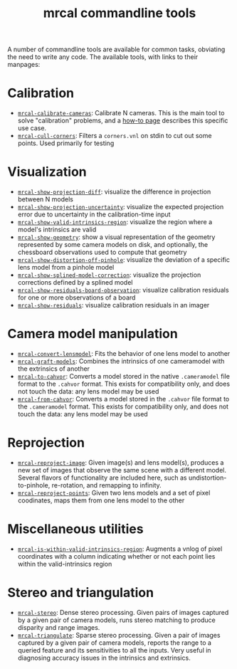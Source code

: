 #+TITLE: mrcal commandline tools

A number of commandline tools are available for common tasks, obviating the need
to write any code. The available tools, with links to their manpages:

* Calibration
- [[file:mrcal-calibrate-cameras.html][=mrcal-calibrate-cameras=]]: Calibrate N cameras. This is the main tool to solve
  "calibration" problems, and a [[file:how-to-calibrate.org][how-to page]] describes this specific use case.
- [[file:mrcal-cull-corners.html][=mrcal-cull-corners=]]: Filters a =corners.vnl= on stdin to cut out some points.
  Used primarily for testing

* Visualization
:PROPERTIES:
:CUSTOM_ID: commandline-tools-visualization
:END:
- [[file:mrcal-show-projection-diff.html][=mrcal-show-projection-diff=]]: visualize the difference in projection between N
  models
- [[file:mrcal-show-projection-uncertainty.html][=mrcal-show-projection-uncertainty=]]: visualize the expected projection error
  due to uncertainty in the calibration-time input
- [[file:mrcal-show-valid-intrinsics-region.html][=mrcal-show-valid-intrinsics-region=]]: visualize the region where a model's
  intrinsics are valid
- [[file:mrcal-show-geometry.html][=mrcal-show-geometry=]]: show a visual representation of the geometry
  represented by some camera models on disk, and optionally, the chessboard
  observations used to compute that geometry
- [[file:mrcal-show-distortion-off-pinhole.html][=mrcal-show-distortion-off-pinhole=]]: visualize the deviation of a specific
  lens model from a pinhole model
- [[file:mrcal-show-splined-model-correction.html][=mrcal-show-splined-model-correction=]]: visualize the projection corrections
  defined by a splined model
- [[file:mrcal-show-residuals-board-observation.html][=mrcal-show-residuals-board-observation=]]: visualize calibration residuals for
  one or more observations of a board
- [[file:mrcal-show-residuals.html][=mrcal-show-residuals=]]: visualize calibration residuals in an imager

* Camera model manipulation
- [[file:mrcal-convert-lensmodel.html][=mrcal-convert-lensmodel=]]: Fits the behavior of one lens model to another
- [[file:mrcal-graft-models.html][=mrcal-graft-models=]]: Combines the intrinsics of one cameramodel with the
  extrinsics of another
- [[file:mrcal-to-cahvor.html][=mrcal-to-cahvor=]]: Converts a model stored in the native =.cameramodel= file
  format to the =.cahvor= format. This exists for compatibility only, and does
  not touch the data: any lens model may be used
- [[file:mrcal-from-cahvor.html][=mrcal-from-cahvor=]]: Converts a model stored in the =.cahvor= file format to
  the =.cameramodel= format. This exists for compatibility only, and does not
  touch the data: any lens model may be used

* Reprojection
- [[file:mrcal-reproject-image.html][=mrcal-reproject-image=]]: Given image(s) and lens model(s), produces a new set
  of images that observe the same scene with a different model. Several flavors
  of functionality are included here, such as undistortion-to-pinhole,
  re-rotation, and remapping to infinity.
- [[file:mrcal-reproject-points.html][=mrcal-reproject-points=]]: Given two lens models and a set of pixel coodinates,
  maps them from one lens model to the other

* Miscellaneous utilities
- [[file:mrcal-is-within-valid-intrinsics-region.html][=mrcal-is-within-valid-intrinsics-region=]]: Augments a vnlog of pixel
  coordinates with a column indicating whether or not each point lies within
  the valid-intrinsics region

* Stereo and triangulation
- [[file:mrcal-stereo.html][=mrcal-stereo=]]: Dense stereo processing. Given pairs of images captured by a
  given pair of camera models, runs stereo matching to produce disparity and
  range images.
- [[file:mrcal-triangulate.html][=mrcal-triangulate=]]: Sparse stereo processing. Given a pair of images captured
  by a given pair of camera models, reports the range to a queried feature and
  its sensitivities to all the inputs. Very useful in diagnosing accuracy issues
  in the intrinsics and extrinsics.
